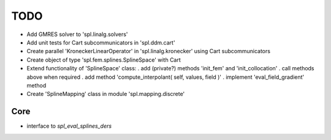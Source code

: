 TODO
====

* Add GMRES solver to 'spl.linalg.solvers'

* Add unit tests for Cart subcommunicators in 'spl.ddm.cart'

* Create parallel 'KroneckerLinearOperator' in 'spl.linalg.kronecker' using Cart subcommunicators

* Create object of type 'spl.fem.splines.SplineSpace' with Cart

* Extend functionality of 'SplineSpace' class:
  . add (private?) methods 'init_fem' and 'init_collocation'
  . call methods above when required
  . add method 'compute_interpolant( self, values, field )'
  . implement 'eval_field_gradient' method

* Create 'SplineMapping' class in module 'spl.mapping.discrete'


Core
****

* interface to *spl_eval_splines_ders*
